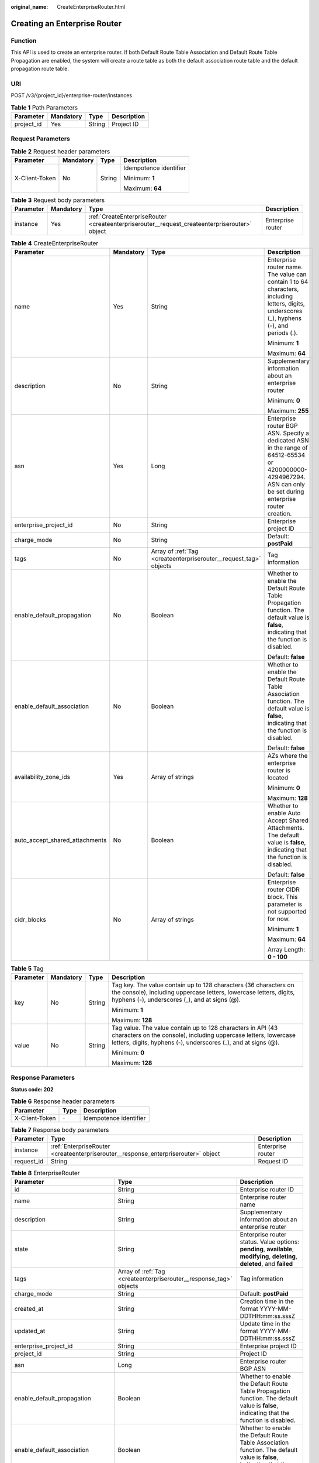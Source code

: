 :original_name: CreateEnterpriseRouter.html

.. _CreateEnterpriseRouter:

Creating an Enterprise Router
=============================

Function
--------

This API is used to create an enterprise router. If both Default Route Table Association and Default Route Table Propagation are enabled, the system will create a route table as both the default association route table and the default propagation route table.

URI
---

POST /v3/{project_id}/enterprise-router/instances

.. table:: **Table 1** Path Parameters

   ========== ========= ====== ===========
   Parameter  Mandatory Type   Description
   ========== ========= ====== ===========
   project_id Yes       String Project ID
   ========== ========= ====== ===========

Request Parameters
------------------

.. table:: **Table 2** Request header parameters

   +-----------------+-----------------+-----------------+------------------------+
   | Parameter       | Mandatory       | Type            | Description            |
   +=================+=================+=================+========================+
   | X-Client-Token  | No              | String          | Idempotence identifier |
   |                 |                 |                 |                        |
   |                 |                 |                 | Minimum: **1**         |
   |                 |                 |                 |                        |
   |                 |                 |                 | Maximum: **64**        |
   +-----------------+-----------------+-----------------+------------------------+

.. table:: **Table 3** Request body parameters

   +-----------+-----------+-----------------------------------------------------------------------------------------------+-------------------+
   | Parameter | Mandatory | Type                                                                                          | Description       |
   +===========+===========+===============================================================================================+===================+
   | instance  | Yes       | :ref:`CreateEnterpriseRouter <createenterpriserouter__request_createenterpriserouter>` object | Enterprise router |
   +-----------+-----------+-----------------------------------------------------------------------------------------------+-------------------+

.. _createenterpriserouter__request_createenterpriserouter:

.. table:: **Table 4** CreateEnterpriseRouter

   +--------------------------------+-----------------+-------------------------------------------------------------------+-----------------------------------------------------------------------------------------------------------------------------------------------------------------+
   | Parameter                      | Mandatory       | Type                                                              | Description                                                                                                                                                     |
   +================================+=================+===================================================================+=================================================================================================================================================================+
   | name                           | Yes             | String                                                            | Enterprise router name. The value can contain 1 to 64 characters, including letters, digits, underscores (_), hyphens (-), and periods (.).                     |
   |                                |                 |                                                                   |                                                                                                                                                                 |
   |                                |                 |                                                                   | Minimum: **1**                                                                                                                                                  |
   |                                |                 |                                                                   |                                                                                                                                                                 |
   |                                |                 |                                                                   | Maximum: **64**                                                                                                                                                 |
   +--------------------------------+-----------------+-------------------------------------------------------------------+-----------------------------------------------------------------------------------------------------------------------------------------------------------------+
   | description                    | No              | String                                                            | Supplementary information about an enterprise router                                                                                                            |
   |                                |                 |                                                                   |                                                                                                                                                                 |
   |                                |                 |                                                                   | Minimum: **0**                                                                                                                                                  |
   |                                |                 |                                                                   |                                                                                                                                                                 |
   |                                |                 |                                                                   | Maximum: **255**                                                                                                                                                |
   +--------------------------------+-----------------+-------------------------------------------------------------------+-----------------------------------------------------------------------------------------------------------------------------------------------------------------+
   | asn                            | Yes             | Long                                                              | Enterprise router BGP ASN. Specify a dedicated ASN in the range of 64512-65534 or 4200000000-4294967294. ASN can only be set during enterprise router creation. |
   +--------------------------------+-----------------+-------------------------------------------------------------------+-----------------------------------------------------------------------------------------------------------------------------------------------------------------+
   | enterprise_project_id          | No              | String                                                            | Enterprise project ID                                                                                                                                           |
   +--------------------------------+-----------------+-------------------------------------------------------------------+-----------------------------------------------------------------------------------------------------------------------------------------------------------------+
   | charge_mode                    | No              | String                                                            | Default: **postPaid**                                                                                                                                           |
   +--------------------------------+-----------------+-------------------------------------------------------------------+-----------------------------------------------------------------------------------------------------------------------------------------------------------------+
   | tags                           | No              | Array of :ref:`Tag <createenterpriserouter__request_tag>` objects | Tag information                                                                                                                                                 |
   +--------------------------------+-----------------+-------------------------------------------------------------------+-----------------------------------------------------------------------------------------------------------------------------------------------------------------+
   | enable_default_propagation     | No              | Boolean                                                           | Whether to enable the Default Route Table Propagation function. The default value is **false**, indicating that the function is disabled.                       |
   |                                |                 |                                                                   |                                                                                                                                                                 |
   |                                |                 |                                                                   | Default: **false**                                                                                                                                              |
   +--------------------------------+-----------------+-------------------------------------------------------------------+-----------------------------------------------------------------------------------------------------------------------------------------------------------------+
   | enable_default_association     | No              | Boolean                                                           | Whether to enable the Default Route Table Association function. The default value is **false**, indicating that the function is disabled.                       |
   |                                |                 |                                                                   |                                                                                                                                                                 |
   |                                |                 |                                                                   | Default: **false**                                                                                                                                              |
   +--------------------------------+-----------------+-------------------------------------------------------------------+-----------------------------------------------------------------------------------------------------------------------------------------------------------------+
   | availability_zone_ids          | Yes             | Array of strings                                                  | AZs where the enterprise router is located                                                                                                                      |
   |                                |                 |                                                                   |                                                                                                                                                                 |
   |                                |                 |                                                                   | Minimum: **0**                                                                                                                                                  |
   |                                |                 |                                                                   |                                                                                                                                                                 |
   |                                |                 |                                                                   | Maximum: **128**                                                                                                                                                |
   +--------------------------------+-----------------+-------------------------------------------------------------------+-----------------------------------------------------------------------------------------------------------------------------------------------------------------+
   | auto_accept_shared_attachments | No              | Boolean                                                           | Whether to enable Auto Accept Shared Attachments. The default value is **false**, indicating that the function is disabled.                                     |
   |                                |                 |                                                                   |                                                                                                                                                                 |
   |                                |                 |                                                                   | Default: **false**                                                                                                                                              |
   +--------------------------------+-----------------+-------------------------------------------------------------------+-----------------------------------------------------------------------------------------------------------------------------------------------------------------+
   | cidr_blocks                    | No              | Array of strings                                                  | Enterprise router CIDR block. This parameter is not supported for now.                                                                                          |
   |                                |                 |                                                                   |                                                                                                                                                                 |
   |                                |                 |                                                                   | Minimum: **1**                                                                                                                                                  |
   |                                |                 |                                                                   |                                                                                                                                                                 |
   |                                |                 |                                                                   | Maximum: **64**                                                                                                                                                 |
   |                                |                 |                                                                   |                                                                                                                                                                 |
   |                                |                 |                                                                   | Array Length: **0 - 100**                                                                                                                                       |
   +--------------------------------+-----------------+-------------------------------------------------------------------+-----------------------------------------------------------------------------------------------------------------------------------------------------------------+

.. _createenterpriserouter__request_tag:

.. table:: **Table 5** Tag

   +-----------------+-----------------+-----------------+--------------------------------------------------------------------------------------------------------------------------------------------------------------------------------------------------+
   | Parameter       | Mandatory       | Type            | Description                                                                                                                                                                                      |
   +=================+=================+=================+==================================================================================================================================================================================================+
   | key             | No              | String          | Tag key. The value contain up to 128 characters (36 characters on the console), including uppercase letters, lowercase letters, digits, hyphens (-), underscores (_), and at signs (@).          |
   |                 |                 |                 |                                                                                                                                                                                                  |
   |                 |                 |                 | Minimum: **1**                                                                                                                                                                                   |
   |                 |                 |                 |                                                                                                                                                                                                  |
   |                 |                 |                 | Maximum: **128**                                                                                                                                                                                 |
   +-----------------+-----------------+-----------------+--------------------------------------------------------------------------------------------------------------------------------------------------------------------------------------------------+
   | value           | No              | String          | Tag value. The value contain up to 128 characters in API (43 characters on the console), including uppercase letters, lowercase letters, digits, hyphens (-), underscores (_), and at signs (@). |
   |                 |                 |                 |                                                                                                                                                                                                  |
   |                 |                 |                 | Minimum: **0**                                                                                                                                                                                   |
   |                 |                 |                 |                                                                                                                                                                                                  |
   |                 |                 |                 | Maximum: **128**                                                                                                                                                                                 |
   +-----------------+-----------------+-----------------+--------------------------------------------------------------------------------------------------------------------------------------------------------------------------------------------------+

Response Parameters
-------------------

**Status code: 202**

.. table:: **Table 6** Response header parameters

   ============== ===== ======================
   Parameter      Type  Description
   ============== ===== ======================
   X-Client-Token ``-`` Idempotence identifier
   ============== ===== ======================

.. table:: **Table 7** Response body parameters

   +------------+------------------------------------------------------------------------------------+-------------------+
   | Parameter  | Type                                                                               | Description       |
   +============+====================================================================================+===================+
   | instance   | :ref:`EnterpriseRouter <createenterpriserouter__response_enterpriserouter>` object | Enterprise router |
   +------------+------------------------------------------------------------------------------------+-------------------+
   | request_id | String                                                                             | Request ID        |
   +------------+------------------------------------------------------------------------------------+-------------------+

.. _createenterpriserouter__response_enterpriserouter:

.. table:: **Table 8** EnterpriseRouter

   +------------------------------------+--------------------------------------------------------------------+-------------------------------------------------------------------------------------------------------------------------------------------+
   | Parameter                          | Type                                                               | Description                                                                                                                               |
   +====================================+====================================================================+===========================================================================================================================================+
   | id                                 | String                                                             | Enterprise router ID                                                                                                                      |
   +------------------------------------+--------------------------------------------------------------------+-------------------------------------------------------------------------------------------------------------------------------------------+
   | name                               | String                                                             | Enterprise router name                                                                                                                    |
   +------------------------------------+--------------------------------------------------------------------+-------------------------------------------------------------------------------------------------------------------------------------------+
   | description                        | String                                                             | Supplementary information about an enterprise router                                                                                      |
   +------------------------------------+--------------------------------------------------------------------+-------------------------------------------------------------------------------------------------------------------------------------------+
   | state                              | String                                                             | Enterprise router status. Value options: **pending**, **available**, **modifying**, **deleting**, **deleted**, and **failed**             |
   +------------------------------------+--------------------------------------------------------------------+-------------------------------------------------------------------------------------------------------------------------------------------+
   | tags                               | Array of :ref:`Tag <createenterpriserouter__response_tag>` objects | Tag information                                                                                                                           |
   +------------------------------------+--------------------------------------------------------------------+-------------------------------------------------------------------------------------------------------------------------------------------+
   | charge_mode                        | String                                                             | Default: **postPaid**                                                                                                                     |
   +------------------------------------+--------------------------------------------------------------------+-------------------------------------------------------------------------------------------------------------------------------------------+
   | created_at                         | String                                                             | Creation time in the format YYYY-MM-DDTHH:mm:ss.sssZ                                                                                      |
   +------------------------------------+--------------------------------------------------------------------+-------------------------------------------------------------------------------------------------------------------------------------------+
   | updated_at                         | String                                                             | Update time in the format YYYY-MM-DDTHH:mm:ss.sssZ                                                                                        |
   +------------------------------------+--------------------------------------------------------------------+-------------------------------------------------------------------------------------------------------------------------------------------+
   | enterprise_project_id              | String                                                             | Enterprise project ID                                                                                                                     |
   +------------------------------------+--------------------------------------------------------------------+-------------------------------------------------------------------------------------------------------------------------------------------+
   | project_id                         | String                                                             | Project ID                                                                                                                                |
   +------------------------------------+--------------------------------------------------------------------+-------------------------------------------------------------------------------------------------------------------------------------------+
   | asn                                | Long                                                               | Enterprise router BGP ASN                                                                                                                 |
   +------------------------------------+--------------------------------------------------------------------+-------------------------------------------------------------------------------------------------------------------------------------------+
   | enable_default_propagation         | Boolean                                                            | Whether to enable the Default Route Table Propagation function. The default value is **false**, indicating that the function is disabled. |
   +------------------------------------+--------------------------------------------------------------------+-------------------------------------------------------------------------------------------------------------------------------------------+
   | enable_default_association         | Boolean                                                            | Whether to enable the Default Route Table Association function. The default value is **false**, indicating that the function is disabled. |
   +------------------------------------+--------------------------------------------------------------------+-------------------------------------------------------------------------------------------------------------------------------------------+
   | default_propagation_route_table_id | String                                                             | Default propagation route table ID                                                                                                        |
   +------------------------------------+--------------------------------------------------------------------+-------------------------------------------------------------------------------------------------------------------------------------------+
   | default_association_route_table_id | String                                                             | Default association route table ID                                                                                                        |
   +------------------------------------+--------------------------------------------------------------------+-------------------------------------------------------------------------------------------------------------------------------------------+
   | availability_zone_ids              | Array of strings                                                   | AZs where the enterprise router is located                                                                                                |
   +------------------------------------+--------------------------------------------------------------------+-------------------------------------------------------------------------------------------------------------------------------------------+
   | auto_accept_shared_attachments     | Boolean                                                            | Whether to automatically accept shared attachments. The default value is **false**, indicating that the function is disabled.             |
   +------------------------------------+--------------------------------------------------------------------+-------------------------------------------------------------------------------------------------------------------------------------------+
   | cidr_blocks                        | Array of strings                                                   | Enterprise router CIDR block. This parameter is not supported for now.                                                                    |
   +------------------------------------+--------------------------------------------------------------------+-------------------------------------------------------------------------------------------------------------------------------------------+

.. _createenterpriserouter__response_tag:

.. table:: **Table 9** Tag

   +-----------------------+-----------------------+--------------------------------------------------------------------------------------------------------------------------------------------------------------------------------------------------+
   | Parameter             | Type                  | Description                                                                                                                                                                                      |
   +=======================+=======================+==================================================================================================================================================================================================+
   | key                   | String                | Tag key. The value contain up to 128 characters (36 characters on the console), including uppercase letters, lowercase letters, digits, hyphens (-), underscores (_), and at signs (@).          |
   |                       |                       |                                                                                                                                                                                                  |
   |                       |                       | Minimum: **1**                                                                                                                                                                                   |
   |                       |                       |                                                                                                                                                                                                  |
   |                       |                       | Maximum: **128**                                                                                                                                                                                 |
   +-----------------------+-----------------------+--------------------------------------------------------------------------------------------------------------------------------------------------------------------------------------------------+
   | value                 | String                | Tag value. The value contain up to 128 characters in API (43 characters on the console), including uppercase letters, lowercase letters, digits, hyphens (-), underscores (_), and at signs (@). |
   |                       |                       |                                                                                                                                                                                                  |
   |                       |                       | Minimum: **0**                                                                                                                                                                                   |
   |                       |                       |                                                                                                                                                                                                  |
   |                       |                       | Maximum: **128**                                                                                                                                                                                 |
   +-----------------------+-----------------------+--------------------------------------------------------------------------------------------------------------------------------------------------------------------------------------------------+

Example Requests
----------------

Creating an enterprise router

.. code-block:: text

   POST https://{erouter_endpoint}/v3/08d5a9564a704afda6039ae2babbef3c/enterprise-router/instances

   {
     "instance" : {
       "name" : "my_er",
       "description" : "this is my first enterprise router",
       "asn" : 64512,
       "enable_default_association" : true,
       "enable_default_propagation" : true,
       "tags" : [ {
         "key" : "key1",
         "value" : "value1"
       } ],
       "availability_zone_ids" : [ "az1", "az2" ]
     }
   }

Example Responses
-----------------

**Status code: 202**

Accepted

.. code-block::

   {
     "instance" : {
       "id" : "94c2b814-99dc-939a-e811-ae84c61ea3ff",
       "name" : "my_er",
       "description" : "this is my first enterprise router",
       "asn" : 64512,
       "project_id" : "08d5a9564a704afda6039ae2babbef3c",
       "enable_default_association" : true,
       "enable_default_propagation" : true,
       "default_association_route_table_id" : "7f7f738f-453c-40b1-be26-28e7b9e390c1",
       "default_propagation_route_table_id" : "7f7f738f-453c-40b1-be26-28e7b9e390c1",
       "auto_accept_shared_attachments" : false,
       "created_at" : "2019-09-06 02:11:13Z",
       "updated_at" : "2019-09-06 02:11:13Z",
       "tags" : [ {
         "key" : "key1",
         "value" : "value1"
       } ],
       "enterprise_project_id" : 0,
       "availability_zone_ids" : [ "az1", "az2" ]
     },
     "request_id" : "14c2b814-99dc-939a-e811-ae84c61ea3f4"
   }

Status Codes
------------

=========== ===========
Status Code Description
=========== ===========
202         Accepted
=========== ===========

Error Codes
-----------

See :ref:`Error Codes <errorcode>`.
